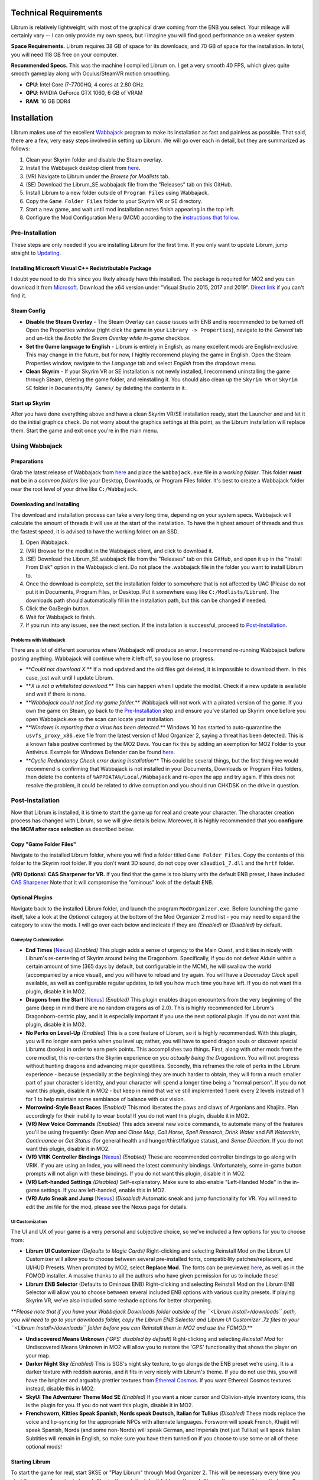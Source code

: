 Technical Requirements
----------------------

Librum is relatively lightweight, with most of the graphical draw coming from the ENB you select. Your mileage will certainly vary -- I can only provide my own specs, but I imagine you will find good performance on a weaker system.

**Space Requirements.** Librum requires 38 GB of space for its downloads, and 70 GB of space for the installation. In total, you will need 118 GB free on your computer.

**Recommended Specs.** This was the machine I compiled Librum on. I get a very smooth 40 FPS, which gives quite smooth gameplay along with Oculus/SteamVR motion smoothing.


* **CPU**\ : Intel Core i7-7700HQ, 4 cores at 2.80 GHz.
* **GPU**\ : NVIDIA GeForce GTX 1060, 6 GB of VRAM
* **RAM**\ : 16 GB DDR4

Installation
------------

Librum makes use of the excellent `Wabbajack <https://www.wabbajack.org/#/>`_ program to make its installation as fast and painless as possible. That said, there are a few, very easy steps involved in setting up Librum. We will go over each in detail, but they are summarized as follows:


#. Clean your Skyrim folder and disable the Steam overlay.
#. Install the Wabbajack desktop client from `here <https://github.com/wabbajack-tools/wabbajack/releases>`_.
#. (VR) Navigate to Librum under the *Browse for Modlists* tab.
#. (SE) Download the Librum_SE.wabbajack file from the "Releases" tab on this GitHub.
#. Install Librum to a new folder outside of ``Program Files`` using Wabbajack.
#. Copy the ``Game Folder Files`` folder to your Skyrim VR or SE directory.
#. Start a new game, and wait until mod installation notes finish appearing in the top left.
#. Configure the Mod Configuration Menu (MCM) according to the `instructions that follow <#mcm>`_.

Pre-Installation
^^^^^^^^^^^^^^^^

These steps are only needed if you are installing Librum for the first time. If you only want to update Librum, jump straight to `Updating <#updating>`_.

Installing Microsoft Visual C++ Redistributable Package
~~~~~~~~~~~~~~~~~~~~~~~~~~~~~~~~~~~~~~~~~~~~~~~~~~~~~~~

I doubt you need to do this since you likely already have this installed. The package is required for MO2 and you can download it from `Microsoft <https://support.microsoft.com/en-us/help/2977003/the-latest-supported-visual-c-downloads>`_. Download the x64 version under "Visual Studio 2015, 2017 and 2019". `Direct link <https://aka.ms/vs/16/release/vc_redist.x64.exe>`_ if you can't find it.

Steam Config
~~~~~~~~~~~~


* 
  **Disable the Steam Overlay** - The Steam Overlay can cause issues with ENB and is recommended to be turned off. Open the Properties window (right click the game in your ``Library -> Properties``\ ), navigate to the *General* tab and un-tick the *Enable the Steam Overlay while in-game* checkbox.

* 
  **Set the Game language to English** - Librum is entirely in English, as many excellent mods are English-exclusive. This may change in the future, but for now, I highly recommend playing the game in English. Open the Steam Properties window, navigate to the *Language* tab and select *English* from the dropdown menu.

* 
  **Clean Skyrim** - If your Skyrim VR or SE installation is not newly installed, I recommend uninstalling the game through Steam, deleting the game folder, and reinstalling it. You should also clean up the ``Skyrim VR`` or ``Skyrim SE`` folder in ``Documents/My Games/`` by deleting the contents in it. 

Start up Skyrim
~~~~~~~~~~~~~~~

After you have done everything above and have a clean Skyrim VR/SE installation ready, start the Launcher and and let it do the initial graphics check. Do not worry about the graphics settings at this point, as the Librum installation will replace them. 
Start the game and exit once you're in the main menu.

Using Wabbajack
^^^^^^^^^^^^^^^

Preparations
~~~~~~~~~~~~

Grab the latest release of Wabbajack from `here <https://github.com/wabbajack-tools/wabbajack/releases>`_ and place the ``Wabbajack.exe`` file in a *working folder*. This folder **must not** be in a *common folders* like your Desktop, Downloads, or Program Files folder. It's best to create a Wabbajack folder near the root level of your drive like ``C:/Wabbajack``.

Downloading and Installing
~~~~~~~~~~~~~~~~~~~~~~~~~~

The download and installation process can take a very long time, depending on your system specs. Wabbajack will calculate the amount of threads it will use at the start of the installation. To have the highest amount of threads and thus the fastest speed, it is advised to have the working folder on an SSD.


#. Open Wabbajack.
#. (VR) Browse for the modlist in the Wabbajack client, and click to download it.
#. (SE) Download the Librum_SE.wabbajack file from the "Releases" tab on this GitHub, and open it up in the "Install From Disk" option in the Wabbajack client. Do not place the .wabbajack file in the folder you want to install Librum to.
#. Once the download is complete, set the installation folder to somewhere that is not affected by UAC (Please do not put it in Documents, Program Files, or Desktop. Put it somewhere easy like ``C:/Modlists/Librum``\ ). The downloads path should automatically fill in the installation path, but this can be changed if needed. 
#. Click the Go/Begin button.
#. Wait for Wabbajack to finish.
#. If you run into any issues, see the next section. If the installation is successful, proceed to `Post-Installation <#post-installation>`_.

Problems with Wabbajack
"""""""""""""""""""""""

There are a lot of different scenarios where Wabbajack will produce an error. I recommend re-running Wabbajack before posting anything. Wabbajack will continue where it left off, so you lose no progress.


* 
  **\ *Could not download X.*\ ** If a mod updated and the old files got deleted, it is impossible to download them. In this case, just wait until I update Librum.

* 
  **\ *X is not a whitelisted download.*\ ** This can happen when I update the modlist. Check if a new update is available and wait if there is none.

* 
  **\ *Wabbajack could not find my game folder.*\ ** Wabbajack will not work with a pirated version of the game. If you own the game on Steam, go back to the `Pre-Installation <#pre-installation>`_ step and ensure you've started up Skyrim once before you open Wabbajack.exe so the scan can locate your installation.

* 
  **\ *Windows is reporting that a virus has been detected.*\ ** Windows 10 has started to auto-quarantine the ``usvfs_proxy_x86.exe`` file from the latest version of Mod Organizer 2, saying a threat has been detected. This is a known false postive confirmed by the MO2 Devs. You can fix this by adding an exemption for MO2 Folder to your Antivirus. Example for Windows Defender can be found `here <https://www.thewindowsclub.com/exclude-a-folder-from-windows-security-scan>`_.

* 
  **\ *Cyclic Redundancy Check error during installation*\ ** This could be several things, but the first thing we would recommend is confirming that Wabbajack is not installed in your Documents, Downloads or Program Files folders, then delete the contents of ``%APPDATA%/Local/Wabbajack`` and re-open the app and try again. If this does not resolve the problem, it could be related to drive corruption and you should run CHKDSK on the drive in question.

Post-Installation
^^^^^^^^^^^^^^^^^

Now that Librum is installed, it is time to start the game up for real and create your character. The character creation process has changed with Librum, so we will give details below. Moreover, it is highly recommended that you **configure the MCM after race selection** as described below.

Copy "Game Folder Files"
~~~~~~~~~~~~~~~~~~~~~~~~

Navigate to the installed Librum folder, where you will find a folder titled ``Game Folder Files``. Copy the contents of this folder to the Skyrim root folder.
If you don't want 3D sound, do not copy over ``x3audio1_7.dll`` and the ``hrtf`` folder.

**(VR) Optional: CAS Sharpener for VR.** If you find that the game is too blurry with the default ENB preset, I have included `CAS Sharpener <https://www.nexusmods.com/skyrimspecialedition/mods/38219>`_ Note that it will compromise the "ominous" look of the default ENB.

Optional Plugins
~~~~~~~~~~~~~~~~

Navigate back to the installed Librum folder, and launch the program ``ModOrganizer.exe``. Before launching the game itself, take a look at the *Optional* category at the bottom of the Mod Organizer 2 mod list - you may need to expand the category to view the mods. I will go over each below and indicate if they are *(Enabled)* or *(Disabled)* by default.

Gameplay Customization
""""""""""""""""""""""


* 
  **End Times** [\ `Nexus <https://www.nexusmods.com/skyrimspecialedition/mods/39201>`_\ ] *(Enabled)* This plugin adds a sense of urgency to the Main Quest, and it ties in nicely with Librum's re-centering of Skyrim around being the Dragonborn. Specifically, if you do not defeat Alduin within a certain amount of time (365 days by default, but configurable in the MCM), he will swallow the world (accompanied by a nice visual), and you will have to reload and try again. You will have a *Doomsday Clock* spell available, as well as configurable regular updates, to tell you how much time you have left. If you do not want this plugin, disable it in MO2.

* 
  **Dragons from the Start** [\ `Nexus <https://www.nexusmods.com/skyrimspecialedition/mods/41453>`_\ ] *(Enabled)* This plugin enables dragon encounters from the very beginning of the game (keep in mind there are no random dragons as of 2.0). This is highly recommended for Librum's Dragonborn-centric play, and it is especially important if you use the next optional plugin. If you do not want this plugin, disable it in MO2.

* 
  **No Perks on Level-Up** *(Enabled)* This is a core feature of Librum, so it is highly recommended. With this plugin, you will no longer earn perks when you level up; rather, you will have to spend dragon souls or discover special Librums (books) in order to earn perk points. This accomplishes two things. First, along with other mods from the core modlist, this re-centers the Skyrim experience on you *actually being the Dragonborn*. You will not progress without hunting dragons and advancing major questlines. Secondly, this reframes the role of perks in the Librum experience - because (especially at the beginning) they are much harder to obtain, they will form a much smaller part of your character's identity, and your character will spend a longer time being a "normal person". If you do not want this plugin, disable it in MO2 - but keep in mind that we've still implemented 1 perk every 2 levels instead of 1 for 1 to help maintain some semblance of balance with our vision.

* 
  **Morrowind-Style Beast Races** *(Enabled)* This mod liberates the paws and claws of Argonians and Khajiits. Plan accordingly for their inability to wear boots! If you do not want this plugin, disable it in MO2.

* 
  **(VR) New Voice Commands** *(Enabled)* This adds several new voice commands, to automate many of the features you'll be using frequently: *Open Map* and *Close Map*\ , *Call Horse*\ , *Spell Research*\ , *Drink Water* and *Fill Waterskin*\ , *Continuance* or *Get Status* (for general health and hunger/thirst/fatigue status), and *Sense Direction*. If you do not want this plugin, disable it in MO2.

* 
  **(VR) VRIK Controller Bindings** [\ `Nexus <https://www.nexusmods.com/skyrimspecialedition/mods/23416>`_\ ] *(Enabled)* These are recommended controller bindings to go along with VRIK. If you are using an Index, you will need the latest community bindings. Unfortunately, some in-game button prompts will not align with these bindings. If you do not want this plugin, disable it in MO2.

* 
  **(VR) Left-handed Settings** *(Disabled)* Self-explanatory. Make sure to also enable "Left-Handed Mode" in the in-game settings. If you are left-handed, enable this in MO2.

* 
  **(VR) Auto Sneak and Jump** [\ `Nexus <https://www.nexusmods.com/skyrimspecialedition/mods/23649>`_\ ] *(Disabled)* Automatic sneak and jump functionality for VR. You will need to edit the .ini file for the mod, please see the Nexus page for details.

UI Customization
""""""""""""""""

The UI and UX of your game is a very personal and subjective choice, so we've included a few options for you to choose from:


* 
  **Librum UI Customizer** *(Defaults to Magic Cards)* Right-clicking and selecting Reinstall Mod on the Librum UI Customizer will allow you to choose between several pre-installed fonts, compatibility patches/replacers, and UI/HUD Presets. When prompted by MO2, select **Replace Mod**. The fonts can be previewed `here <https://i.imgur.com/a/QhGuCU9>`_\ , as well as in the FOMOD installer. A massive thanks to all the authors who have given permission for us to include these!

* 
  **Librum ENB Selector** (Defaults to Ominous ENB) Right-clicking and selecting Reinstall Mod on the Librum ENB Selector will allow you to choose between several included ENB options with various quality presets. If playing Skyrim VR, we’ve also included some reshade options for better sharpening.

**\ *Please note that if you have your Wabbajack Downloads folder outside of the ``<Librum Install>/downloads`` path, you will need to go to your downloads folder, copy the Librum ENB Selector and Librum UI Customizer .7z files to your ``<Librum Install>/downloads`` folder before you can Reinstall them in MO2 and use the FOMOD.*\ **


* 
  **Undiscovered Means Unknown** *('GPS' disabled by default)* Right-clicking and selecting *Reinstall Mod* for Undiscovered Means Unknown in MO2 will allow you to restore the 'GPS' functionality that shows the player on your map. 

* 
  **Darker Night Sky** *(Enabled)* This is SGS's night sky texture, to go alongside the ENB preset we're using. It is a darker texture with reddish auroras, and it fits in very nicely with Librum's theme. If you do not use this, you will have the brighter and arguably prettier textures from `Ethereal Cosmos <https://www.nexusmods.com/skyrimspecialedition/mods/5728>`_. If you want Ethereal Cosmos textures instead, disable this in MO2.

* 
  **SkyUI The Adventurer Theme Mod SE** *(Enabled)* If you want a nicer cursor and Oblivion-style inventory icons, this is the plugin for you. If you do not want this plugin, disable it in MO2.

* 
  **Frenchsworn, Kitties Speak Spanish, Nords speak Deutsch, Italian for Tullius** *(Disabled)* These mods replace the voice and lip-syncing for the appropriate NPCs with alternate languages. Forsworn will speak French, Khajiit will speak Spanish, Nords (and some non-Nords) will speak German, and Imperials (not just Tullius) will speak Italian. Subtitles will remain in English, so make sure you have them turned on if you choose to use some or all of these optional mods!

Starting Librum
~~~~~~~~~~~~~~~

To start the game for real, start SKSE or "Play Librum" through Mod Organizer 2. This will be necessary every time you start the game; if you try to launch Skyrim through its default folder or through Steam, the game will be entirely vanilla.

Start a new game once you get to the main menu. You will start in the character creation area from `Nightmare of Lorkhan <https://www.nexusmods.com/skyrimspecialedition/mods/46649>`_. For more information on character creation, please read the `Strategy Guide <Strategy_Guide.md>`_ (but come back here after!).

If you want to read up on your character creation options, please see the `Character Creation <https://librum-modpack.com/?page_id=296>`_ page.

Configure the MCM
~~~~~~~~~~~~~~~~~

Once you have created your character, wait until all the messages in the top left of the screen stop appearing and click Yes/OK to all message pop-ups that appear, and then open up the in-game settings and navigate to the *Mod Configuration Menu* (MCM). You will need to make several changes here to adhere to the suggested Librum setup. Unfortunately, very few of the mods used in Librum support FISS, so you will need to do this each time you create a new character. 

**\ *If you are playing Librum with Skyrim VR, don't forget to follow the `VR Configuration <#VR-configuration>`_ section!*\ **

**f you don't want Survival Features:** 
You still need to active **Frostfall** and **SunHelm**\ , just deactivate them again after they've finished starting up. This is to avoid script bloat and is very important.

**If you are updating from Librum 2.0:** 
And wish to use the same save, we recommend that you open the **Traits for Skyrim** MCM, click **Uninstall**\ , and then re-select your traits with the new balanced costs and abilities by using the Medical History again.

**Base MCM Configuration for SE & VR**


#. **AGO** Disable "Arrow Wounds (Player)", "Arrow Wounds (NPC)", "Persistent Arrows" and *Optionally* "Arm Fatigue".
#. **Cobb Encumbrance.** In the *Presets* tab, apply the preset "Classic (SEM)".
#. **Follower Framework.** Under *System*\ , hit "Load from File". *Note:* Capslock is set to "Followers Attack" and Y is set to "Command Followers".
#. **Frostfall.** Enable it. Close the entire System Menu and wait for it to activate fully before moving on. Once it gives you the "fully loaded" message, re-open the MCM and ensure that it's set to "On Exposure: Death"
#. **Hunterborn**. Start the mod, close the MCM and once it has finished starting up reopen it head to *Profile* and select "Load Profile", and also disable the Hunterborn config power in the *Enable* tab.
#. **Lock Overhaul.** Activate the mod.
#. **PSDI Menu.** Confirm the mod is Activated. *Optional:* Set up a Hotkey to easily activate and deactivate the mod.
#. **SoT Sleeping Encounters.** Uncheck "Allow Drowsy Effect".
#. **Spell Research.** Import spells. It takes a bit to import everything, several pop ups will appear, hit Yes for all.
#. **SunHelm.** Activate the mod. Close the entire System Menu and wait for it to activate fully before moving on. *Note:* Cannibalism is enabled by default.
#. **Tentapalooza.** Change all settings to "Rain and Snow".
#. **Trade & Barter.** Under *Barter Rates*\ , set "Barter Presets" -> "Hardcore".
#. **True Armor.** Scroll all the way down to *Save & Load* and select Load Balanced Settings (it's on the right side).
#. **Vigor.** Start the mod.

**Special Edition MCMs**


#. **A Matter of Time** Head to *Presets*\ , and under *User Settings*\ , hit GO on Load user settings. *Note:* Not every UI option in the *Librum UI Customizer* has an AMOT preset. You'll have to customize the mod yourself for the ones that don't.

VR Configuration
----------------

If you're playing the VR edition of Librum, this section covers some important additional configuration, as well as suggesting some tweaks you will likely want to make to settings and for 3rd party tools.

(VR) MCMs
^^^^^^^^^


#. **Nemesis PCEA.** Activate both options.

**\ *Mod Configuration Spells*\ **


#. **VRIK.** This configuration spell is available in the *Powers* tab. Calibrate to headset height, and then to VR scale.

**\ *Optional Voice Command MCMs*\ **


#. **Hunterborn.** Set the "Sense Direction" hotkey to "x".
#. **Spell Research.** Set the "Spell Research" hotkey to "alt".
#. **SunHelm.** Set the "Continuance" hotkey to "y", and the "Drink Water/Fill Waterskin" hotkey to "l".

(VR) In-Game Settings
^^^^^^^^^^^^^^^^^^^^^

Note that Wabbajack will reset some of the in-game Skyrim VR settings, which you will want to fix before continuing.
Open the ``Main Menu -> Settings -> VR Performance``\ , and apply the following settings:


* Untick Dynamic Resolution
* Untick the two "Disable LOD" options
* Other options can be configured according to your hardware. In particular, note the "Actor Distance" slider -- keep this low or you will lag in towns and cities, even with the best CPU.

(VR) Natural Locomotion
^^^^^^^^^^^^^^^^^^^^^^^

If you don't plan on using Natural Locomotion, turn off "physical sneak".

This step is **\ *not mandatory*\ **\ , but it will significantly improve your VR experience. Download `Natural Locomotion <https://store.steampowered.com/app/798810/Natural_Locomotion/>`_ through Steam. It is an independent app, which allows you to walk around in VR games by swinging your arms (and possibly holding a hotkey). Although this sounds intrusive and unnatural, it quickly becomes a *very* natural way to move around Skyrim. As a bonus, it works for everything from Skyrim and Fallout 4 VR to *No Man's Sky*.

In terms of configuring NaLo, I recommend the following settings (although it is up to taste):

**\ *Common Settings:*\ **


* *Allow jumping while crouched* - off.
* *Enable strafing by tilting head* - on.
* *Sticky buttons* - off.

**\ *Edit Profile/Configure Buttons:*\ **


* Enable walking with one of the following two options:

  * *Hands down the hip (buttonless)*. This is newer, and may interrupt other actions, but feels more natural.
  * *Joystick touch* on right or left hand only, and *enable both hands with this button*. You will only move around when your thumb is on the joystick, but you do not need to hold any buttons down.

* *Enable jumping in place* - on, with button set to *right joystick up*. The "natural jumping" doesn't always trigger when you want it to.

**\ *Edit Profile/Configure Speed and Trackpad Emulation:*\ **


* *Original trackpad/joystick* - set to *combine with movement*.
* *Desired trackpad/joystick orientation* - set to *head relative*.

When you want to play, first load up NaLo and click "Start selected profile" on Skyrim VR, and then launch Skyrim normally (SKSE through MO2).

Congratulations! You've completed the Librum setup, and you are ready to play. The next several sections will explain what Librum is and does, as well as provide support.

Updating
--------

If Librum receives an update, please check the Changelog before doing anything. Always back up your saves or start a new game after updating.

**Wabbajack will delete all files that are not part of the updated modlist when updating!**

This means that any additional mods you have installed on top of Librum will be deleted. However, your downloads folder will not be touched!

Updating is like installing. You only have to make sure that you select the same path and tick the *Overwrite existing modlist* button.
Note that some in-game settings will get reset when updating. Check them all again! Particularly, "dynamic resolution" and "disable lod" in the "VR Performance" settings menu. 

Strategy Guide
--------------

Although Librum gameplay is largely detailed below, I have included somewhat more detail in the (currently WIP) `Strategy Guide <Strategy_Guide.md>`_.

Features of Librum
------------------

Librum significantly affects nearly every aspect of gameplay; in this section, I explain all of the significant changes that have been made, and how they change the Skyrim experience. I will separate it here into various "modules" for ease of explanation -- however, this does not reflect any clean-cut separations of Librum mechanics. Changes from the various modules overlap, affect one another, and work together to create a consistent Librum experience. For instance, *Spell Research* forces mages to interact with the survival elements of Librum, and these survival elements turn a quest like *Clockwork* into a precarious and time-sensitive escape mission.

With this in mind, here is a rough breakdown of what Librum accomplishes.

General Philosophy
^^^^^^^^^^^^^^^^^^

With every change, Librum attempts to adhere to the points of its *core philosophy*\ :


#. Librum is a game about *being Dragonborn*. Your dragon soul is a fundamental part of your character's development, and there is no way to indefinitely avoid this destiny.
#. The world is static in ways that make sense, but dynamic in all others. The world is not centered around you, but it reacts realistically to the actions you take and the choices you make. In particular, the ways in which you interact with the world change as you become more powerful.
#. Magic in all forms is a dangerous, arcane, and powerful force. Magic can solve most any problem you have, but -- as an example -- acquiring a single Master-level spell might take a whole playthrough.

Character Creation
^^^^^^^^^^^^^^^^^^

Though they are expanded upon in more detail below, the following changes and mods are core to your character creation and are included here for ease of reference:


* **Races** - `Legacy <https://www.nexusmods.com/skyrimspecialedition/mods/36415>`_ not only significantly changes your race's abilities, but it also affects NPCs in the world. The race of a bandit you're fighting is no longer just a cosmetic distinction, but will significantly impact how you approach the fight. 
* **Standing Stones** - `Curse of the Firmament <https://www.nexusmods.com/skyrimspecialedition/mods/28419>`_ overhauls the familiar vanilla standing stone buffs into more interesting trade-offs and decisions. You cannot interact with Standing Stones out in the world anymore, so if you want to change your stone once you leave Nightmare of Lorkhan you must head to the Curse of the Firmament MCM page and change your Stone there. Standing Stone abilities have also been distributed to NPCs in the world, so much as with Legacy it's worth becoming familiar with these and considering how they will affect the way you fight.
* **Magicka** - Starts at 10. In the low magic setting of Librum, nobody is a mage at level 1 -- however, those who are prepared to invest the time and effort into their magical studies will be greatly rewarded. See the `Magic <#magic>`_ section for (much) more detail.  

Leveling and Skills
^^^^^^^^^^^^^^^^^^^

Librum makes several major changes to character progression, described by the following comparison table:

.. list-table::
   :header-rows: 1

   * - Vanilla Skyrim
     - Librum
   * - Character progression happens primarily as you level, and primarily through the allocation of perk points.
     - Character progression occurs through four unrelated aspects of your character: spell/equipment progression, character level, collected dragon souls, and the discovery of *Librum Antiquums* in various places around the world.
   * - Available equipment and enemies depend exclusively on your level.
     - Librum's loot distribution is based on `Morrowloot Ultimate <https://www.nexusmods.com/skyrimspecialedition/mods/3058>`_\ , so equipment and enemies (with the exception of dragons) are entirely unleveled.
   * - Higher level equipment can be made and improved at any time, mitigating any effect of leveled weapons and armor
     - Smithing now requires more knowledge than just a perk point; for instance, you need to acquire the _\ `Ancient Knowledge <http://en.uesp.net/wiki/Skyrim:Powers#Ancient_Knowledge>`_\ _ effect to make any Dwarven equipment, and Daedric smithing requires uncovering the secret of its construction. Improving equipment is no longer as effective.
   * - Available spell tomes depend exclusively on your skill level, but are readily available at spell merchants.
     - Spell tomes do not exist, by and large, with the exception of select hand-placed tomes. Rather, all spell progression is done through `Spell Research <https://www.nexusmods.com/skyrimspecialedition/mods/20983>`_.
   * - Perk points are gained when you level up.
     - You do not gain perk points through leveling. Using `Souls Do Things 2 <https://www.nexusmods.com/skyrimspecialedition/mods/33518>`_\ , you will have a power to convert one dragon soul to one perk point. Leveling will continue to grant you 10 Health, Magicka, or Stamina.
   * - Dragon souls are exclusively used to unlock dragon shouts.
     - Dragon souls have three purposes. They can be used to unlock shouts, they can be used to unlock perk points (as mentioned above), and finally, you will have passive buffs applied depending on the number of unspent souls in your collection.
   * - You can level up at any time by opening the Skills menu.
     - You must sleep for 8 hours in order to level up, in order to prevent level-ups in dangerous locations.
   * - Perks are typically straight buffs to your existing skills, and form the core part of your character's identity.
     - Librum uses `Vokrii <https://www.nexusmods.com/skyrimspecialedition/mods/26176>`_ to mix up perk benefits and to help balance around having only a small handful of perks; a single perk investment in any tree replaces vanilla's "20/40/60/80/100%" improvement perks or "Novice/Apprentice/Adept/Expert/Master" perks.
   * - Standing Stones provide moderate benefits to an existing character build, and can be changed at any time.
     - Standing Stones entirely change your character's make-up, thanks to `Curse of the Firmament <https://www.nexusmods.com/skyrimspecialedition/mods/28419>`_\ , but they can only be chosen during character creation.
   * - Your race typically gives you a once-a-day power, as well as some moderate resistances.
     - Through `Legacy <https://www.nexusmods.com/skyrimspecialedition/mods/36415>`_\ , your race confers significant passive abilities. These typically change gameplay drastically.
   * - You can open your map whenever you want.
     - Thanks to `Helps To Have A Map <https://www.nexusmods.com/skyrimspecialedition/mods/37238>`_ you must have a Map of [Location] equipped in your shield hand to open the map menu. Maps eventually break the more you use them, and if you take damage with your map equipped.


User Interface
^^^^^^^^^^^^^^

Librum makes a few changes to the default user interface, to (a) create a unique visual experience and (b) to improve the VR experience. For the first point, Librum uses `SkyUI <https://www.nexusmods.com/skyrimspecialedition/mods/12604>`_ along with the excellent `Dear Diary UI <https://www.nexusmods.com/skyrimspecialedition/mods/23010>`_ and pieces of the `Adventurer Theme Mod <https://www.nexusmods.com/skyrimspecialedition/mods/35568>`_ in order to blend a Skyrim-style modern UI with touches of a more Oblivion-style classic visual theme:


.. image:: Resources/UI.jpeg?raw=true
   :target: Resources/UI.jpeg?raw=true
   :alt: Alt text


We recognize that UIs, HUDs, Fonts and ENBs are all very personal and subjective choices, so as of 2.0 we've begun to look deeper at providing bundled options so you don't need to go rogue just to make things look the way you like! To start, we've provided a Font Selector to switch between several different options along with two different HUD presets. We hope to provide many more options to come in future releases.

VR Experience
^^^^^^^^^^^^^

Librum makes larger changes in terms of controls. For one, it includes `Dual Wield Block VR <https://www.nexusmods.com/skyrimspecialedition/mods/28456>`_\ , `Weapon Throw VR <https://www.nexusmods.com/skyrimspecialedition/mods/31374>`_\ , `Sprint Jump VR <https://www.nexusmods.com/skyrimspecialedition/mods/28354>`_\ , `VR Power Attack Fix <https://www.nexusmods.com/skyrimspecialedition/mods/28004>`_\ , `Haptic Skyrim VR <https://www.nexusmods.com/skyrimspecialedition/mods/20364>`_\ , and `Realistic Mining VR <https://www.nexusmods.com/skyrimspecialedition/mods/16692>`_ in order to better match player motions to character actions. With this suite of mods, VR combat is a much more natural experience, and you have all the options -- such as blocking with an off-hand weapon or throwing your weapon -- that you would expect. In particular, as we will further discuss in the next section, you can swing your pickaxe at *any* in-game rock (including, but not limited to standard ore veins) and swing your woodcutter's axe at (most) any in-game tree or wooden object to get the resources you expect.

A big change in this direction is `HIGGS VR <https://www.nexusmods.com/skyrimspecialedition/mods/43930>`_\ , which allows you to use your hands to truly interact with the world. You can pick up items naturally and turn them in your hand, throw them at NPCs, or put them over your shoulder to put them in your inventory. You can drag bodies around (finally) to hide your crimes from the law, or grab armor pieces directly off of corpses without entering a menu. Finally, you have gravity-glove-like abilities, as in *Half-Life: Alyx*.


.. image:: Resources/hands.jpg?raw=true
   :target: Resources/hands.jpg?raw=true
   :alt: Alt Text
 

In a similar vein, Librum includes `Dragonborn Speaks Naturally <https://www.nexusmods.com/skyrimspecialedition/mods/16514>`_ and `SkyVoice <https://www.nexusmods.com/skyrimspecialedition/mods/17840>`_ to have the world respond naturally to your voice. Namely, when you begin reciting a dialogue option, the game will select it for you, and when you say the words of a learned dragon shout, you will use that shout in game. Not to worry, of course -- thanks to `Shout Pronunciations <https://www.nexusmods.com/skyrimspecialedition/mods/18572>`_\ , the dragon language words of each shout will be shown in your shout menu.

Librum also includes `MageVR <https://www.nexusmods.com/skyrimspecialedition/mods/21297>`_\ , which generally overhauls the way you interact with spells and equipment. I recommend thoroughly reading its mod page for more information, but in short, it adds the following features:


#. Spells can be slotted to drawn "glyphs". You can re-draw the glyph later to either equip or auto-cast the slotted spell, all without entering your menu.
#. Archery is realistic. You will need to manually retrieve an arrow from your quiver in order to fire another shot.
#. You can quickslot shouts and powers, usable through a gesture and hotkey press.
#. You are able to "immersively" loot a container, in which you manually drag loot from the container to your backpack.
#. You are able to "immersively" lockpick, in a way resembling the real procedure for a tumbler lock.

Last but not least, Librum includes the fan-favorite `VRIK Player Avatar <https://www.nexusmods.com/skyrimspecialedition/mods/23416>`_\ , which allows you to see your character in-game. Not only that, but VRIK provides several visible weapon holsters around your body -- your calves, thighs, hips, forearms, upper arms, chest, stomach, and shoulders. To use these, hold your weapon over the appropriate holster (you should feel a haptic signal) and press "grip". Hold "grip" and pull away to unsheathe. VRIK also allows you to go into "selfie mode", by lifting your right hand above your head and rotating; you can finally see your VR character in his/her full glory!


.. image:: Resources/hands.png?raw=true
   :target: Resources/hands.png?raw=true
   :alt: Alt Text


Dynamic World
^^^^^^^^^^^^^

Continuing on with the theme of the last section, Librum includes a suite of mods designed to make static objects react to your actions. Along with the mods mentioned before, the key players here are `Dynamic Things <https://www.nexusmods.com/skyrimspecialedition/mods/19520>`_\ , `Dynamic Things Enhanced <https://www.nexusmods.com/skyrimspecialedition/mods/19521?tab=posts>`_\ , `Incognito <https://www.nexusmods.com/skyrimspecialedition/mods/20929>`_ and `Sneak Tools <https://www.nexusmods.com/skyrimspecialedition/mods/1863>`_ (which will come up again later).

The combined effects of these mods are as follows:


#. Any haypile or stack of wood you find in the game can be looted, and will decrease in size as you loot them.
#. Almost all "static" containers in Skyrim -- crates, barrels, and others -- can now be looted. They can also be destroyed with a woodcutter's axe, which will drop all of their contents and firewood.
#. Most rocks can be mined with a pickaxe, giving you Hearthfire resources.
#. Most trees can be cut down with any axe, giving you firewood and other resources. *(VR Note) You may need to power attack (hold the trigger) and reach "into" the tree with your axe.*
#. You can drink or bottle liquids from mead barrels and similar containers.
#. Using your weapons or Destruction magic on training dummies and archery targets will yield experience.
#. You can harvest mammoth tusks from mammoth skulls you find.
#. Most "standard" objects, like barrels, urns, and small furniture, will be destroyed if you hit them.
#. Changing your face at The Face Sculptor in the Ragged Flagon will remove all crime and bounties from you. You can also hide your identity with hoods, face masks, or the Gray Cowl of Nocturnal.
#. Light sources around Skyrim can be ignited and put out, either by standard fire/frost effects or by the fire/water arrows included in Sneak Tools.

Survival and Realism
^^^^^^^^^^^^^^^^^^^^

On the flip side, *you* have to appropriately react to Skyrim's environment. The core of this, of course, is `Campfire <https://www.nexusmods.com/skyrimspecialedition/mods/667>`_ and `Frostfall <https://www.nexusmods.com/skyrimspecialedition/mods/671>`_. Along with some more resource-adding mods (notably, `Tentapalooza <https://www.nexusmods.com/skyrimspecialedition/mods/652>`_\ ), these mods add a complete cold-weather survival system to Skyrim. Your character will be subject to Skyrim's harsh climate, and you will need to bundle up, set up camp frequently, and avoid frigid water and inclement weather in order to survive. Mages will have various options to escape the cold (all compatible with Librum's `Spell Research <https://www.nexusmods.com/skyrimspecialedition/mods/20983>`_ mechanics!): summoning cloaks or various tents and shelters, transmuting or summoning materials, summoning a Fire Atronach for heat, or teleporting to safety, among others. Finally, your character's survival skills will improve over time, unlocking various survival-themed perks available at a campfire.


.. image:: Resources/Campfire.jpg?raw=true
   :target: Resources/Campfire.jpg?raw=true
   :alt: Alt text


You will also need to keep track of your hunger, thirst, and fatigue, thanks to `SunHelm Survival and needs <https://www.nexusmods.com/skyrimspecialedition/mods/39414>`_. You will need to maintain a supply of water (or alcohol!) and fresh or salted food in order to survive. Thankfully, these resources can be obtained from many sources. You can get water from snowbanks, wells, rivers, or the ocean -- although it may have to be boiled for hygiene's sake -- and many NPCs are happy to share or sell water, if you ask nicely. Innkeepers will sell you bottles of water in their normal merchant menu, and refill your empty bottles and waterskin for a price. You can also add a hotkey in SunHelm's MCM to drink and fill your empty bottles at water sources.

Getting food is a more involved process, thanks to `Hunterborn <https://www.nexusmods.com/skyrimspecialedition/mods/7900>`_. When you hunt an animal, you now need to properly dress and skin the carcass, using a hunting knife. On the other hand, you will have access to many more resources when you harvest from an animal carcass: more kinds of meats and animal products, pelts from each animal, and animal bones. Your hunting, foraging, bone-carving, and cooking skills will improve with each use, improving your harvests and giving access to new recipes over time.

*Sleep* is also more complicated than it may seem. Although it is necessary both for general survival and to `level up <https://www.nexusmods.com/skyrimspecialedition/mods/32357>`_\ , it is fairly dangerous to fall asleep in Skyrim's wilderness or in its dungeons. Thanks to `Sands of Time Sleeping Encounters <https://www.nexusmods.com/skyrimspecialedition/mods/8257>`_\ , any time you fall asleep, you will have a location-dependent chance of being attacked during the night. This is particularly true in dungeons, making it imperative to either (a) quickly get to safety or (b) bring along a follower or lay traps.
Finally, through *Sunhelm*\ , diseases have become much more dangerous. Instead of applying a minor debuff to your stats, each disease will now progress through various stages, with many becoming deadly if left untreated. To avoid this all-new danger, you will need to take care to apply *Resist Disease* effects, properly prepare your foods and water, and try not to get bitten or scratched in fights with wild animals. If you *do* contract a disease, and it doesn't go away on its own, you will have to rest up, find an alchemical cure (unique to each disease), or pay through the nose for a priest to dispel your illness.

Combat and Enemies
^^^^^^^^^^^^^^^^^^

Librum uses a slew of mods to improve the combat experience overall, with a strong focus on making each fight (within reason) a dangerous and harrowing experience.

For general combat, Librum combines its many `new VR options <#user-interface-and-controls>`_ with `Blade and Blunt <https://www.nexusmods.com/skyrimspecialedition/mods/34549>`_\ , `Vigor - Enhanced Combat <https://www.nexusmods.com/skyrimspecialedition/mods/38075>`_\ , `Mortal Enemies <https://www.nexusmods.com/skyrimspecialedition/mods/4881>`_\ , `Skyrim Revamped - Complete Enemy Overhaul <https://www.nexusmods.com/skyrimspecialedition/mods/14598>`_\ , `Know Your Enemy <https://www.nexusmods.com/skyrimspecialedition/mods/13807>`_\ , and `Morrowloot Ultimate <https://www.nexusmods.com/skyrimspecialedition/mods/3058>`_. The former two mods add an element of dynamism to combat -- instead of standing and swinging your Touch controllers wildly (or spamming the LMB), you will need to duck, weave, and carefully time both your attacks and your blocks. Knowing when to press your advantage and attack when an enemy is staggered or off-balance will grant significant damage bonuses -- but these bonuses also apply to your opponents, so make every attack count and don't leave yourself vulnerable!

Managing your Stamina (and therefore carry weight, thanks to Cobb Encumbrance) is more important than ever, and you will be rewarded for learning how each weapon handles in terms of speed and reach. Blocking will consume stamina first (before overflowing into health) and may not always be the best option compared to dodging and positioning. Vigor also introduces the concept of "Poise" which is a hidden stat that's based off of your armor weight and stamina total. As you lose health your poise will decrease, and when it reaches 0 you'll be staggered and your Stamina reduced based on how far past 0 poise was surpassed. 

Know Your Enemy and Morrowloot Ultimate step in before you've even started a fight, with the latter deleveling all enemies, so you'll have to make sure you're properly prepared to be wherever you're going. The former drastically changes enemies' resistances and weaknesses, forcing you to plan in advance before a difficult fight. It adds a variety of traits to armor and creatures to provide different resistance levels to various attack types -- for example, arrows will be able to pierce through most light armors, but will be significantly weaker against metal/heavy armors. These changes combined with AI tweaks and minor mods (like `Multiple Floors Sandboxing <https://www.nexusmods.com/skyrimspecialedition/mods/4524>`_\ ) will make any fight a life-or-death experience that rewards careful planning and intelligence. There are no one-size-fits-all solutions to combat.

Potions are no longer instantaneous and spammable, instead drawing their effects out over 10 seconds. No longer can you pause the game seconds before a power attack hits you and spring back to full health to survive the hit! Potions have also been distributed to most NPCs and they will use them intelligently to restore their health/magicka/stamina, boost resistances and utilize invisibility.

Pay close attention to the passive bonuses given through `Legacy <https://www.nexusmods.com/skyrimspecialedition/mods/36415>`_ and remember that they *now apply to NPCs as well as the player*. NPCs have also had Standing Stone passives distributed to them through `Curse of the Firmament <https://www.nexusmods.com/skyrimspecialedition/mods/28419>`_\ , potentially creating some tricky and unpredictable combinations to overcome. If you're fighting an Orc and they suddenly burst into 'flames' and dramatically increase in power, that's Legacy at work.


.. image:: Resources/Trident.png?raw=true
   :target: Resources/Trident.png?raw=true
   :alt: Alt Text


Combining nicely with these AI and combat tweaks, Librum adds several new classes of weapons through `Heavy Armory <https://www.nexusmods.com/skyrimspecialedition/mods/6308>`_ and other, smaller weapon mods. You can now wield anything from spears and tridents to staves and clubs, and all of the new weapons control smoothly under VR. In particular, a spear will "feel" like a spear, instead of the slightly-more-awkward-sword it was consigned to being in 2D Skyrim. You can also throw any of these weapons, allowing you to finally play the javelineer you've dreamed of.

Special attention has been given to wild animals, combining `SkyTEST - Realistic Animals and Predators <https://www.nexusmods.com/skyrimspecialedition/mods/1104>`_ with `Savage Skyrim <https://www.nexusmods.com/skyrimspecialedition/mods/37768>`_. Animals will go about normal animal behaviors: hunting prey, running from predators or competing with other predators, raising cubs, and finding mates. Bears will hibernate in the winter, animals will search for food and water, and, importantly, they will not report your crimes. There will also be significantly more variety in different animals, with many animals now sporting different colorations:


.. image:: Resources/Wolves.jpeg?raw=true
   :target: Resources/Wolves.jpeg?raw=true
   :alt: Alt Text


Savage Skyrim goes one step further, however, combining the several graphical mods from Rougeshot over the years. Many enemies now have more unique, more characteristic, and (often) more terrifying body structures. Dragons and vampire lords have gotten larger wings; Dwemer constructs, spriggans, and spiders have become more imposing; and *many* other animals and creatures have undergone similar changes.

Of course, dragon combat still forms the foundation of Librum, and dragons are not excluded from our tweaks here. Firstly, there is now a *much* wider variety of dragon types available, thanks to `Splendor <https://www.nexusmods.com/skyrimspecialedition/mods/9670>`_ and `Diverse Dragons Collection <https://www.nexusmods.com/skyrimspecialedition/mods/695>`_. They have all each been given unique names through `Zim's Dragon Improvements <https://www.nexusmods.com/skyrimspecialedition/mods/38693>`_\ , and they all `talk to you <https://www.nexusmods.com/skyrimspecialedition/mods/26955>`_ during your fights. Along with changes to make dragon combat more difficult and dynamic, this combination turns each dragon fight into a unique boss fight, rather than another generic Skyrim opponent.


.. image:: Resources/Dragon.jpeg?raw=true
   :target: Resources/Dragon.jpeg?raw=true
   :alt: Alt Text


Finally, Librum turns Skyrim's half-baked sneaking mechanic into a stealth experience worthy of the *Thief* franchise. With the many thoroughly researched changes from `Realistic AI Detection <https://www.nexusmods.com/skyrimspecialedition/mods/2345>`_\ , you will now need to use darkness and silence to your advantage. Many dungeons have undergone `significant lighting improvements <https://www.nexusmods.com/skyrimspecialedition/mods/8586>`_\ , which you need to make use of as you sneak around enemies' now-more-realistic detection skills. Speaking of the *Thief* franchise, Librum adds many new tools of the trade to aspiring rogues, courtesy of `Sneak Tools <https://www.nexusmods.com/skyrimspecialedition/mods/1863>`_. You can now knock unsuspecting opponents out with your bare hands or a blackjack, ignite and extinguish light sources with fire/frost magic or fire/water arrows, and better navigate your environment with rope arrows. You can also set things ablaze after hitting them with oil arrows, fool opponents with noisemaker arrows, and conceal your identity with various masks and hoods (a la Grey Cowl of Nocturnal). 

Magic
^^^^^

When you start Librum, you need to change your fundamental expectations of what being a mage looks like in Skyrim. Though the magic of Librum can be described as **\ *low magic*\ **\ , it is equally apt to call it **\ *deep magic*\ **. As you'll see below, the systems surrounding magic have been expanded upon greatly to introduce new schools and nuance to the casting of spells. Not only that, the process of *becoming* a mage isn't assumed to have happened sometime before level 1, but rather will be a core focus of your playthrough should you intend to take up the esoteric arts. No longer will you be shooting flames from your hands from the moment you step into the world, instead you'll be hitting the books (or paper rolls, in this case) to study magical artifacts and painstakingly research your spells. Did I mention you start with 10 Magicka? Better bring some bodyguards along!

The process for obtaining new spells adheres to the `Spell Research <https://www.nexusmods.com/skyrimspecialedition/mods/20983>`_ format. In short, **\ *spell tomes no longer exist*\ **\ , by and large, with the exception of certain hand-placed tomes. This means that you will need to *research* to discover each new spell, in one of three general fashions:


#. *Researching existing spells*. Using your research journal, you can spend time studying any spell already in your possession, in order to increase your knowledge of the spell's various archetypes. For instance, studying *Lesser Ward* would improve your knowledge of Restoration magic, of shielding spells, of "magical force" inducing spells, of self-targeting spells, and of concentration spells. This is slow, but a very straightforward method of progression for existing mages.
#. *Distilling and studying alchemical ingredients*. Using an alembic or a cauldron, you can distill alchemy ingredients into concentrated serums, which you can then (a) use for interesting crafting recipes or (b) study to improve your knowledge of their effects. This is relatively fast, but expensive and terribly confusing.
#. *Beating the shit out of valuable artifacts*. Along your adventures, you will come across all manner of new magical artifacts, ranging from the relatively commonplace enchanted weapon fragments to the dangerous and rare *Grimoires*. By studying magical items, translating old tomes, or destroying all of these artifacts, you can learn a huge amount about various spell archetypes, or even gain new spells automatically. However, these methods can be finnicky and dangerous, and they may harm you more than they help.

Once you've learned enough about the spell archetypes you're interested in, you can attempt to write "magical theses" and apply them towards gaining a new spell. If you are skillful, lucky, and not mentally drained, you may discover a new spell that fits the archetypes of the theses you wrote.

Now, there are several important gameplay consequences of this system. Existing mages will have an easier time learning new spells than new apprentices -- if you don't have any spells to start with (which may well be the case), you must study alchemical ingredients or artifacts in order to improve. Furthermore, as spell tomes are largely unavailable, you will have to make do with lower level magic than is otherwise the case; learning your first *Adept* or *Expert* spell, for instance, is a very difficult process.

On the other hand, Librum adds many new spells and classes of magic, organized loosely around the `Mysticism <https://www.nexusmods.com/skyrimspecialedition/mods/27839>`_ framework. Mysticism itself rebalances all of the vanilla spells, and it adds a wide swath of new spells corresponding to those of "legacy" Elder Scrolls games. The list below gives some examples, but is *noncomprehensive*\ :


* **\ *Open X Lock.*\ ** Instantly open any lock of the corresponding level.
* **\ *Mark and Recall.*\ ** Set a location with *Mark*\ , and instantly teleport there with *Recall*.
* **\ *Absorb Health.*\ ** Drain a target's health pool, and restore your own the same amount.
* **\ *Weakness to X.*\ ** Inflict a target with weakness to a given spell type.
* **\ *Reflect Damage.*\ ** For X seconds, a percentage of received melee damage is reflected back at your attacker.
* **\ *Command.*\ ** For X seconds, targets up to a given level are placed under your control.
* **\ *Slow Time.*\ ** For X seconds, the caster's perception of time is slowed by a given percentage.

Mysticism makes these effects -- and many more -- available in a number of different formats. This pairs particularly nicely with Spell Research, because each spell type is available in a variety of archetypes, and so the spells you discover are truly unique to your character. For instance, each elemental effect is now available in cloak, bolt, "stream", on-touch, wall, and rune formats, each at several different magic levels. This means that, where vanilla only had the novice "Flames" spell in the stream format, Mysticism gives the novice "Flames", the adept "Greater Flames", and the (very well-animated) master "Flames of Oblivion" spells.

In addition, unique spells from previous games make a comeback. These range from Destruction spells like "Finger of the Mountain" and the fan-favorite "Enemies Explode" to unique Conjuration spells, allowing you to summon any type of weapon as well as various types of Dremora, Skeletons, and other creatures. Notably, through `Magistrate Levitate <https://www.nexusmods.com/skyrimspecialedition/mods/24695>`_\ , Morrowind-style levitation has also been reintroduced to the game.


.. image:: Resources/Shield.jpeg?raw=true
   :target: Resources/Shield.jpeg?raw=true
   :alt: Alt Text


This is just the core of Librum's magic offerings, however. Through the addition of several curated spell packs, Librum opens up many more-specific branches of magic:


* **\ *Earth, Wind, and ~Fire~ Water Magic.*\ ** Cast the same Mysticism-style destruction spells for the elements of earth, wind, water, and poison, thanks to `Elemental Destruction Magic <https://www.nexusmods.com/skyrimspecialedition/mods/440>`_. Certain enemies will resist or be weak to these elements, and Vokrii perks have been changed to reflect these new additions. You can also summon earth, wind, and water atronachs, in the same style as the vanilla elements, and you can apply enchantments that make use of these new elements.
* **\ *Shadow Magic.*\ ** Teleport through shadows, cloak areas in darkness or reveal important items in existing darkness, and draw power from the shadows around you, with `Triumvirate's <https://www.nexusmods.com/skyrimspecialedition/mods/39170>`_ expansive Shadow magic options.
* **\ *Blood Magic.*\ ** Use your health in place of your Magicka to cast spells, with `Ace Blood Magic <https://www.nexusmods.com/skyrimspecialedition/mods/16995>`_. You can also manipulate blood in the environment, with bleeding effects, blood-mists that can infect opponents, and defensive orbs or pools of blood.
* **\ *Nature Magic.*\ ** Follow the path of the druid, using nature-themed spell schools from Triumvirate and `Forgotten Magic Redone <https://www.nexusmods.com/skyrimspecialedition/mods/12711>`_. Draw power or healing from the environment, infect your target with damaging spores or poisons, or grow various damaging brambles, vines, or mushrooms around your opponent. You can also call unique animals to aid you in combat, or take the form of these animals to gain unique abilities.
* **\ *Expanded Fire/Frost/Shock Magic.*\ ** Use Forgotten Magic Redone's heavily expanded elemental options to add new combat mechanics to your Destruction mage. Teleport around the battlefield through shock gates, surround yourself with a glacial fortress or freeze would-be attackers solid, or drop meteors on distant opponents. 
* **\ *Holy Magic.*\ ** Call upon the Divines to aid you in your quest, using spells from `Dawnguard Arsenal <https://www.nexusmods.com/skyrimspecialedition/mods/25094>`_ as well as Triumvirate and Forgotten Magic Redone. Sun spells have been expanded to match the other elements, but you can also bless your weapons in combat, protect and buff nearby allies, or summon divine weapons or guardians to fight on your behalf.
* **\ *Shaman Magic.*\ ** Triumvirate offers something for the follower of the ancient Nordic pantheon, as well. Summon Nordic totems to heal you or damage your opponents, consecrate your surroundings to gain an easily-accessible sanctuary, or look upon the land from the eye of a bird. 
* **\ *Celestial Magic.*\ ** Applying the two spell schools from *Cosmic Spells*\ , you can unlock the powers of the Magna-Ge. Teleport targets through wormholes or draw them with gravitational force toward a summoned body, place "Umbral Orbs" or "Luminous Crescents" around the battlefield to extend your cosmic powers, or deal *lunar* or *void* damage to your opponents. 
* **\ *Daedric Magic.*\ ** Through Triumvirate, Forgotten Magic Redone, and `Zim's Dremora Improvements <https://www.nexusmods.com/skyrimspecialedition/mods/12128>`_\ , unlock the magic of the Daedra. Cast the same (now heavily-expanded) fire-based protection and Destruction spells as Dremora, summon all manner of new Daedra, or banish targets to Oblivion. You can also apply a whole selection of new curses, or bind enemy spirits into your summons for stronger effects. 

In addition to the above list, Librum includes a ton of new "miscellaneous" spells -- for instance, from `Tentapalooza <https://www.nexusmods.com/skyrimspecialedition/mods/652>`_\ , `Caranthir Tower Reborn <https://www.nexusmods.com/skyrimspecialedition/mods/4269>`_ or `Immersive College of Winterhold <https://www.nexusmods.com/skyrimspecialedition/mods/17004>`_\ , or from any of Librum's many quest mods -- that do not fit neatly into these categories. It also includes mods like `Thunderchild <https://www.nexusmods.com/skyrimspecialedition/mods/1460>`_\ , `Summermyst <https://www.nexusmods.com/skyrimspecialedition/mods/6285>`_\ , and `Complete Alchemy and Crafting Overhaul <https://www.nexusmods.com/skyrimspecialedition/mods/19924>`_\ , which, along with some of the mods from Librum's other "modules", allow for mage-tangent playstyles utilizing enchantments, alchemy, or shouts primarily.

Note that almost all of the above spells must be discovered on your own, through Spell Research. Because of this, you will naturally tend toward a specific magical niche (which may not align at all with the spell "classes" listed above), dependent on your experience in the different magic archetypes. In this fashion, Librum turns Skyrim's vanilla "eat a book" magic system into a truly immersive research experience; you will be able to discover nearly any sort of magic you can imagine, but you need to dedicate yourself to studying the secrets of magic.

When it comes to actually *casting* spells, Librum also adds a new element of challenge in the form of `FIZZLE <https://www.nexusmods.com/skyrimspecialedition/mods/18180>`_. If your magic skill isn't high enough to comfortably cast a certain spell, there is a chance that it will fail on the spot (but still drain your Magicka!). This is affected by other environmental factors, forcing mages to adapt appropriately to Skyrim's harsh climate; for instance, if you are suffering from frostbite, your magic skills will be significantly reduced, and most of your spells will fail. 

Even after all this effort to acquire materials and research a spell, it will be very weak to begin -- as you cast them and begin to specialize in schools of magic, you will organically grow more powerful thanks to `Better Magic Progression <https://www.nexusmods.com/skyrimspecialedition/mods/16269>`_ allowing your abilities to develop through use. 

When it comes to Enchanting your own magical items of power, the list includes `Enchanting Awakened <https://www.nexusmods.com/skyrimspecialedition/mods/18558>`_ to further provide avenues of specialization and complexity to the experience. There are now three schools of Enchantment: **\ *Aether*\ **\ , **\ *Chaos*\ ** and **\ *Corpus*\ **\ , and a fledgling enchanter must choose which path they will go down carefully as they are mutually exclusive. Soul Trapping has become a more central focus to the life of an enchanter, with the vast majority of soul gems in the world now coming unfilled. Several additional tweaks have been made to enchantments themselves, and if you wish to produce powerful items you will need to invest valuable perks in your chosen specialization.

Leveling and Encounter Zones
^^^^^^^^^^^^^^^^^^^^^^^^^^^^

In regards to world-leveling mechanics, Librum primarily takes inspiration from D&D and similar tabletop games. The core point here is, the type of adventure you go on changes as you become more and more powerful -- while you may just be hunting wildlife at low levels, you progress to the point where you can go into certain dungeons and abandoned forts, and next to the point where you can handle more fantastical opponents: for instance, automata, undead, or otherworldly beings. After that point, the player starts doing really crazy stuff: going to planes of Oblivion, traveling outside of Skyrim, and truly saving the world. The world is largely *entirely unleveled*\ , so be prepared to run away a lot at the start of your journey!

The Dragonborn Story
^^^^^^^^^^^^^^^^^^^^

Librum is designed around your character being the legendary Dovahkiin. However, the vanilla experience didn't fit our vision for what it means to be Dragonborn, and what the The Dragonborn's story holds. To handle this, we have `Dragon souls are free <https://www.nexusmods.com/skyrimspecialedition/mods/46794/>`_ and `True Teacher Durnehviir <https://www.nexusmods.com/skyrimspecialedition/mods/44969>`_.

Quests and Adventures
^^^^^^^^^^^^^^^^^^^^^

For all its strengths, Skyrim never got the questing aspect quite right. The game's many questlines are fairly straightforward and predictable, and most of its dungeons are as well. Librum only touches the worst offenders among Skyrim's vanilla quests, but it adds a great deal of new content to experience. Putting together dozens of curated quest and adventure mods, Librum's new content totals to hundreds of new quests and new areas to explore, including more questlines than are in the vanilla game, and several extensive dungeon systems and expansive new lands. In compiling these mods, there were a few specific requirements I upheld (excluding many otherwise fantastic mods, unfortunately):


#. Every line of dialogue is voiced, and always of high quality.
#. Every addition is lore-friendly, at least within the limits of artistic license.
#. Every addition is balanced (within reason), interesting, and natural within the existing game world.


.. image:: Resources/molag.jpg?raw=true
   :target: Resources/molag.jpg?raw=true
   :alt: Alt Text


With that in mind, here are the major new quest mods included in Librum:


#. **\ *\ `Legacy of the Dragonborn <https://www.nexusmods.com/skyrimspecialedition/mods/11802>`_.*\ ** Legacy of the Dragonborn is, without a doubt, the largest museum curator simulator available for Skyrim.  Legacy adds a large museum -- the *Dragonborn Gallery* -- to Solitude, in which you can store and display nearly any artifact from your collection (including those from the following mods). Not only that, Legacy adds a ton of new artifacts hidden around Skyrim, and it comes complete with a new *archaeology guild* and an expansive questline. Though it is hard to explain here, Legacy typically becomes the center of any playthrough that involves it.
#. **\ *\ `Beyond Skyrim: Bruma <https://www.nexusmods.com/skyrimspecialedition/mods/10917>`_.*\ ** The first release of the ambitious and far-reaching *Beyond Skyrim* project, Bruma allows you to explore the titular region in the north of Cyrodiil, which you may remember from *The Elder Scrolls IV: Oblivion*. Bruma is feature-complete, with a collection of excellent quests, locations, and characters; top-notch voice-acting; and a level of polish matching Bethesda's own.
#. **\ *\ `Vigilant <https://www.nexusmods.com/skyrimspecialedition/mods/11849>`_.*\ ** Join forces with the Vigilant of Stendarr, to face a growing threat from the *Harvester of Souls* himself, Molag Bal. Vigilant features a huge, branching main quest, steeped in the darker sides of Elder Scrolls lore, with many secrets to uncover and difficult choices to make.
#. **\ *\ `Project AHO <https://www.nexusmods.com/skyrimspecialedition/mods/15996>`_.*\ ** Working with (or against!) the hidden Telvanni outpost of Sadrith Kegran, discover one of the best-kept secrets of Dwarven invention. Project AHO offers a beautifully-rendered DLC-sized area to explore, as well as a branching main quest and many Dwemeri secrets to unlock.
#. **\ *\ `Carved Brink <https://www.nexusmods.com/skyrimspecialedition/mods/24351>`_.*\ ** From the makers of Project AHO, Carved Brink offers a look at two new planes of Oblivion: Peryite's *Pits* and the all-new *Faceted Stones*. Explore the excellent world design of the *Haem Projects* team through two main questlines, using puzzle-solving and new forms of transportation to traverse these otherwise un-transversable alien landscapes.
#. **\ *\ `Clockwork <https://www.nexusmods.com/skyrimspecialedition/mods/4155>`_.*\ ** Clockwork offers a fully-featured player home -- the Chlodovech family's *Clockwork Castle*\ , high in the Velothi mountains. Though it has not been touched in two centuries, you may lay claim to it as soon as you arrive. However, once in, the castle's inhabitants may not let you leave. Uncover the secrets of the castle's founding, and of its mysterious inhabitants, through a fleshed-out and horror-themed questline.
#. **\ *\ `Moon and Star <https://www.nexusmods.com/skyrimspecialedition/mods/4301>`_.*\ ** Explore the quaint Dunmeri village of *Little Vivec*\ , floating in the center of Lake Ilinalta. Though charged with protecting Little Vivec from a dangerous criminal, you may find that Little Vivec and its inhabitants are hiding more than it seems.
#. **\ *\ `The Tools of Kagrenac <https://www.nexusmods.com/skyrimspecialedition/mods/14168>`_.*\ ** The Tools of Kagrenac completes the story of Arniel Gane and the legendary dagger Keening; what happened to weaken Keening so thoroughly, and where are the remaining tools of the Dwemer smith Kagrenac? Delve through sprawling new dungeons and face challenging new obstacles, in order to uncover these secrets and claim the most legendary Dwarven artifacts for yourself.
#. **\ *\ `The Forgotten City <https://www.nexusmods.com/skyrimspecialedition/mods/1179>`_.*\ ** The only mod so far to win a National Writers' Guild award, The Forgotten City offers a unique and enthralling mystery, set in its titular city in the far reaches of Skyrim. Investigate the inhabitants of the Forgotten City, solve intricate new puzzles, and travel through time to uncover a murder plot and escape back to the surface.
#. **\ *\ `Moonpath to Elsweyr <https://www.nexusmods.com/skyrimspecialedition/mods/4341>`_.*\ ** One of the great classics of Skyrim modding, but remastered for a modern experience, Moonpath to Elsweyr brings you south to the heart of the Khajiiti homeland in order to recover the legendary *Staff of Indarys*. Along the way, explore the alien jungles of Elsweyr, join forces with the Khajiiti rebellion, and gain access to the airship *Dev Aveza*.
#. **\ *\ `The Wheels of Lull <https://www.nexusmods.com/skyrimspecialedition/mods/748>`_.*\ ** Return to Sotha Sil's mysterious clockwork city, and take a trip through the stranger side of Elder Scrolls lore. Along the way, solve new puzzles and tread through Zelda-esque dungeons, unlock the fantastical weapons and equipment of Sotha Sil's Chronographers, and explore alien landscapes, all in the labyrinthian expanse of Sotha Sil.
#. **\ *\ `Teldryn Serious <https://www.nexusmods.com/skyrimspecialedition/mods/5541>`_.*\ ** Teldryn Serious heavily expands the backstory of the mercenary Teldryn Sero, taking you around Solstheim once more in order to uncover a dangerous plot and defend Raven Rock.
#. **\ *\ `Helgen Reborn <https://www.nexusmods.com/skyrimspecialedition/mods/5673>`_.*\ ** A classic among Skyrim mods, Helgen Reborn gives you an opportunity to rebuild and revive the town of Helgen. Uncover a Thalmor plot, recruit and train your town guard, and participate in a ~bewildering and not-very-apropos~ secret fighting ring to reclaim the town and its legacy.
#. **\ *\ `Wyrmstooth <https://www.nexusmods.com/skyrimspecialedition/mods/45565>`_.*\ ** Now that it's back and purged of bugs, Wyrmstooth allows you to travel to the island of *Wyrmstooth*\ , north of Solitude, to rid the island of its dragon menace.
#. **\ *\ `Midwood Isle <https://www.nexusmods.com/skyrimspecialedition/mods/28120>`_. New as of 2.0.*\ ** A large new land with plenty of exciting features to explore, including a player home, two new shouts and eight spells. 
#. **\ *\ `The Notice Board <https://www.nexusmods.com/skyrimspecialedition/mods/3218>`_.*\ ** The Notice Board overhauls radiant questing in Skyrim. In short, it adds two notice boards outside each major inn in Skyrim, which detail (a) miscellaneous quests you can undergo and (b) goings-on in the area.


.. image:: Resources/sotha.jpg?raw=true
   :target: Resources/sotha.jpg?raw=true
   :alt: Alt Text


On top of these new quests and dungeons, Librum makes *tons* of improvements to vanilla quests and questlines:


#. **\ *\ `Civil War Overhaul <https://www.nexusmods.com/skyrimspecialedition/mods/37906>`_.*\ ** Finally, the civil war is hard to ignore. CWO restores all of the cut civil war battles Bethesda had planned, as well as improving the scope and AI of these battles, adding random sieges, and generally totally rewriting the civil war. Importantly, joining one side will cause the hold guards of the other to be hostile towards you.
#. **\ *\ `Cutting Room Floor <https://www.nexusmods.com/skyrimspecialedition/mods/276>`_.*\ ** Less a quest mod than an overall content-restoration project, CRF reintroduces several cut locations and towns, small or miscellaneous quests, and general improvements to vanilla quests.
#. **\ *\ `The Choice Is Yours <https://www.nexusmods.com/skyrimspecialedition/mods/3850>`_.*\ ** Most quests now have an opt-out option, in case you *don't* actually want to go beat a priest to death three times in an obviously-haunted house.
#. **\ *\ `Even Better Quest Objectives <https://www.nexusmods.com/skyrimspecialedition/mods/159>`_.*\ ** Vanilla Skyrim relies entirely on its map markers to get you places. In fact, they go so far as to *not provide enough information* to do any quests without blindly following the map markers. EBQO fixes this, by providing Morrowind-level (except actually correct) descriptions of your quest objectives.
#. **\ *\ `Finding Derkeethus <https://www.nexusmods.com/skyrimspecialedition/mods/19550>`_.*\ ** Loosely an addon to EBQO, *Finding Derkeethus* fixes several conceptual problems with the quest to rescue Derkeethus from Darkwater Pass. Now the quest is completable without using the UESP.
#. **\ *\ `Somebody Else's Problem <https://www.nexusmods.com/skyrimspecialedition/mods/43850>`_.*\ ** When Eltrys tells you to meet him to discuss the Forsworn Conspiracy, you can now tell him where to shove it.
#. **\ *\ `Finding Helgi and Laelette <https://www.nexusmods.com/skyrimspecialedition/mods/28973>`_.*\ ** This mod fixes what would havebeen an interesting investigative mission. You can now truly investigate the burnt house, for instance, and the quest involves more questioning and dialogue with NPCs.
#. **\ *\ `Better College Application <https://www.nexusmods.com/skyrimspecialedition/mods/5272>`_.*\ ** When Faralda asks you why you want to enter the college, your response now actually determines the spell you're tested on. This is critical for Librum's spell system, because it gives you a headstart in whatever school you want to focus on.
#. **\ *\ `Save the Icerunner <https://www.nexusmods.com/skyrimspecialedition/mods/34681>`_.*\ ** This fits into the general TCIY framework -- if you don't want to brutally murder a ship full of people, now you don't have to.
#. **\ *\ `Chill Out Aela <https://www.nexusmods.com/skyrimspecialedition/mods/31949>`_.*\ ** When Aela asks you why you didn't help fight the giant, you now have a third option to choose from (instead of just "Screw you!" and "I'm just a wimp!").
#. **\ *\ `Not So Fast - Main Quest <https://www.nexusmods.com/skyrimspecialedition/mods/2475>`_.*\ ** You've got no idea how often this mod's features are reported as bugs. In short, NSFMQ changes a number of the narrative beats of the main quest. The dragon sighting is no longer immediately after you recover the Dragonstone, Delphine no longer steals the Horn of Jurgen Windcaller, and Season Unending can largely be skipped.
#. **\ *\ `End Times <https://www.nexusmods.com/skyrimspecialedition/mods/39201>`_ (optional).*\ ** To double down on the NSFMQ pacing, you now need to kill Alduin within a set amount of time, or he will literally eat the world (and your game will be over). Good luck.


.. image:: Resources/Alduin.jpeg?raw=true
   :target: Resources/Alduin.jpeg?raw=true
   :alt: Alt Text


Now, one of my all-time favorite Elder Scrolls experiences is Daggerfall's dungeon delving. Despite the numerous inaccessible areas and inescapable portal networks, there was something distinctly adventurous, epic, and psychologically rewarding about making your way through one of the game's gargantuan dungeons. Librum attempts to recreate this feeling with its own suite of dungeon mods. Together, the following mods fill Skyrim (and Solstheim, and other game areas) with a healthy number of new caverns, ruins, and more -- ranging from slightly-more-involved-than-vanilla to Daggerfall-style labyrinthine dungeons.


#. **\ *\ `Skyrim Underground <https://www.nexusmods.com/skyrimspecialedition/mods/131>`_.*\ ** Skyrim Underground adds a *gigantic* network of dungeons below Skyrim's surface. You can now travel from Solitude to Riften on foot, for instance, though you'll have to uncover secret passages and face many new and powerful opponents to do so. Fit for its scope, it also adds many secrets to discover, from ancient artifacts to undead merchants and impromptu underground settlements. *Skyrim Underground has been patched to be more lore-friendly, but I will continue this work in future versions*.
#. **\ *\ `Forgotten Dungeons <https://www.nexusmods.com/skyrimspecialedition/mods/449>`_.*\ ** Forgotten Dungeons adds many (dare-I-say) Daggerfall-style dungeons to the Skyrim and Solstheim landscapes. They can be explored independently, for their own prizes, but many have also been enabled for Skyrim's radiant quest system. *I have renamed many of the dungeons in Forgotten Dungeons, to better fit Skyrim's theme*.
#. **\ *\ `Hammet's Dungeon Pack <https://www.nexusmods.com/skyrimspecialedition/mods/12186>`_ and `Hammet's Dungeons - More Rewards <https://www.nexusmods.com/skyrimspecialedition/mods/23455>`_. New as of 2.0.*\ **
#. **\ *\ `EasierRider's Dungeon Pack <https://www.nexusmods.com/skyrimspecialedition/mods/23455>`_. New as of 2.0.*\ ** 
#. **\ *\ `Land of Vominheim <https://www.nexusmods.com/skyrimspecialedition/mods/31472>`_. New as of 2.0.*\ ** With several islands to explore as well as plenty of dungeons and caves, you'll find yourself immersed in Vominheim as you're led primarily with written notes.
#. **\ *\ `Darkend <https://www.nexusmods.com/skyrimspecialedition/mods/10423>`_. New as of 2.0.*\ ** Expect to see beautiful environments and architecture, as well as terrifying foes that test your skills. 
#. **\ *\ `Konahrik's Accoutrements <https://www.nexusmods.com/skyrimspecialedition/mods/22206>`_.*\ ** This mod adds a great deal of new content surrounding Skyrim's Dragon Priests. Use the forgotten field of Abjuration magic to collect and cleanse the Dragon Priests' powerful new relics, and go back in time to explore the lost Dragon Priest temple of Revakheim.
#. **\ *\ `Skyrim Sewers <https://www.nexusmods.com/skyrimspecialedition/mods/9320>`_.*\ ** Skyrim Sewers adds sewer systems below Windhelm, Solitude, and Whiterun (and a few forts), bringing back the age-old Elder Scrolls experience of murdering rats, discovering secrets, and getting lost in the sewers.
#. **\ *\ `The Lost Wonders of Mzark <https://www.nexusmods.com/skyrimspecialedition/mods/40674>`_.*\ ** Far beyond Skyrim's northern border, the great Dwemer lord Mzark left his final projects and greatest artifacts -- but also his most clever traps and puzzles.
#. **\ *\ `Bleak Falls Barrow Revisited <https://www.nexusmods.com/skyrimspecialedition/mods/33251>`_.*\ ** Bleak Falls Barrow has been redone and significantly expanded, turning it from a cookie-cutter linear Skyrim dungeon into a mysterious and labyrinthine dungeon worthy of its in-game reputation.


.. image:: Resources/map.jpg?raw=true
   :target: Resources/map.jpg?raw=true
   :alt: Alt Text


Followers
^^^^^^^^^

Librum adds several *follower* mods, to make the game world a little less lonely. Though some of these mods add quests, their primary role within Librum is to allow you to (a) connect with your followers as real people and (b) effectively run a party-style playthrough. Think *Fallout: New Vegas* or *Dragon Age*\ , but in Skyrim. Librum is designed with followers in mind. Gather your party and venture forth!


#. **\ *\ `Nether's Follower Framework <https://www.nexusmods.com/skyrimspecialedition/mods/18076>`_. New as of 2.0.*\ ** As our follower framework.
#. **\ *\ `Interesting NPCs <https://www.nexusmods.com/skyrimspecialedition/mods/29194>`_.*\ ** Interesting NPCs adds a ton of new quests, matching even Bruma for size. It also adds, of course, *interesting NPCs*\ , breathing new life into many of Skyrim's familiar locations. In particular, some of the new NPCs are "super followers", meaning that they comment on your quests, choices, and locations, and they generally behave like real people. An interesting aspect of Interesting NPCs is, many of the new quests and questlines tie several NPCs together -- this gives the game more of a "Dragon Age" feel, in terms of how characters are relatable and recurrent in your adventures.
#. **\ *\ `Interesting Follower Requirements for 3DNPC (Soft Requirements) NPCs <https://www.nexusmods.com/skyrimspecialedition/mods/45646>`_. New as of 2.0.*\ ** This mod adds requirements to various Followers that must be met before you can recruit them to join your party. For example, Hjoromir may be clueless and inexperienced, but he's savvy enough not to follow someone *completely* inexperienced as he is. You will now need to be at least Level 5 to recruit him to join you.
#. **\ *\ `Inigo <https://www.nexusmods.com/skyrimspecialedition/mods/1461>`_.*\ ** Inigo is Skyrim's most popular follower mod, for good reason. Not only is he an effective combatant and willing to roll with whatever moral code you're comfortable with, Inigo is as close to a real companion as any Skyrim follower has come. Importantly, he responds dynamically to most situations, and he talks naturally with you and with other NPCs. Inigo can talk dynamically with vanilla and Interesting NPCs followers.
#. **\ *\ `Lucien <https://www.nexusmods.com/skyrimspecialedition/mods/20035>`_.*\ ** Lucien has all the benefits of Inigo, but instead of a burglarizing cat-man, he is a scholar from the Arcane University. Lucien can talk dynamically with Inigo, as well as with vanilla and Interesting NPCs followers.
#. **\ *\ `Song of the Green <https://www.nexusmods.com/skyrimspecialedition/mods/11278>`_.*\ ** Song of the Green adds the excellent follower Auri, who is a female Bosmer from Valenwood. Although she does not have as much dialogue as the above followers, this reflects her character naturally. Further, she can talk dynamically with Lucien, as well as with vanilla and Interesting NPCs followers.
#. **\ *\ `Hoth <https://www.nexusmods.com/skyrimspecialedition/mods/16137>`_.*\ ** One of the most visually unique follower mods available, Hoth is a grizzled bounty hunter and a new sort of companion to your character. Uniquely, he can provide bounty quests radiantly, dependent on your current area. He can talk dynamically with Auri.
#. **\ *\ `Special Edition Followers <https://www.nexusmods.com/skyrimspecialedition/mods/7622>`_. New as of 2.0.*\ **
#. **\ *\ `Serana Dialogue Edit <https://www.nexusmods.com/skyrimspecialedition/mods/16222>`_ and `Serana Dialogue Addon <https://www.nexusmods.com/skyrimspecialedition/mods/32161>`_.*\ ** Together, these mods turn Dawnguard's beloved vampire follower into the sort of "super follower" introduced by the above mods. She is now aware of most quests and situations you find yourself in, and she speaks naturally with you and with others.
#. **\ *\ `Useful Dogs <https://www.nexusmods.com/skyrimspecialedition/mods/1666>`_.*\ ** Although a minor addition relative to the follower mods above, Useful Dogs allows you to give commands to your canine companion. You can send them looking for food, weapons, ammunition, keys, and more, in the style of Fallout 3 and 4.
#. **\ *\ `Meeko Reborn <https://www.nexusmods.com/skyrimspecialedition/mods/17572>`_ and `Vigilance Reborn <https://www.nexusmods.com/skyrimspecialedition/mods/17571>`_. New as of 2.0.*\ ** Giving some extra love to two of the most loyal of companions.

Graphics and Ambience
^^^^^^^^^^^^^^^^^^^^^

Last but not least, Librum includes a full graphical makeover of Skyrim. The goal is to match the photorealism we are used to these days, but with a bend towards realizing Librum's dark, gritty, and foreboding nature in Skyrim's atmosphere.Perhaps most important for this end, Librum includes a suite of literal atmosphere mods, centered around a Frankenstein-ing of `Obsidian Weathers <https://www.nexusmods.com/skyrimspecialedition/mods/12125>`_ and `True Storms <https://www.nexusmods.com/skyrimspecialedition/mods/2472>`_\ :


.. image:: Resources/rain.jpg?raw=true
   :target: Resources/rain.jpg?raw=true
   :alt: Alt Text


We top this off with several lighting mods:


* **\ *\ `Relighting Skyrim <https://www.nexusmods.com/skyrimspecialedition/mods/8586>`_.*\ ** This mod changes the position and characteristics of existing light sources in dungeons, to match where light should actually be emitted. It sounds like a simple change, but it makes a huge atmospheric difference, and it's critical to being able to sneak around.
* **\ *\ `Enhanced Lighting for ENB <https://www.nexusmods.com/skyrimspecialedition/mods/1377>`_.*\ ** This is our "general purpose" lighting overhaul, and it makes a *big* difference. In short, it makes light sources look much nicer and more natural, with a side effect of making dungeons and nights very dark.
* **\ *\ `Ominous ENB <https://www.nexusmods.com/skyrimspecialedition/mods/27333>`_.*\ ** Ominous ENB gives a grim, atmospheric look to Skyrim, without sacrificing framerate. It is the core of Librum's graphics overhaul. 

  * *Please note there is a known issue with Ominous ENB that causes many hands and arms to look pale. Unfortunately we can't change this, so if it bothers you we recommend finding an ENB that meets your visual standards.*

The above only gives a small taste of the various atmosphere and ambience mods included in Librum -- you can visit the manifest for a complete list, but Librum includes everything from `new dust effects <https://www.nexusmods.com/skyrimspecialedition/mods/2407>`_ to `better cloud textures <https://www.nexusmods.com/skyrimspecialedition/mods/2393>`_ and even `better sound dynamics <https://www.nexusmods.com/skyrimspecialedition/mods/701>`_.


.. image:: Resources/lights.png?raw=true
   :target: Resources/lights.png?raw=true
   :alt: Alt Text


As we have become accustomed to, Librum also overhauls everything graphical about Skyrim, its world, and its inhabitants. Although I will not cover every detail of this graphical redux (see the manifest for a complete list), I will touch on some of the points that add to Librum's unique, gritty feel.

First of all, as mentioned earlier in the `Combat and Enemies <#combat-and-enemies>`_ section, Librum uses `Savage Skyrim <https://www.nexusmods.com/skyrimspecialedition/mods/37768>`_ (along with several texture-enhancing mods) to redesign many of Skyrim's creatures. Some, like Spriggans, Seekers, and Lurkers, have been made significantly creepier and more imposing, befitting their supernatural nature. Ice Wraiths have been made more serpent-like, Netches have been given longer tentacles, and Rieklings have been made larger and more muscular. Hardy animals, from mammoths to horkers, have been made to look hardier; more slender animals, such as wolves and skeevers, have been made to look hungrier, more vicious, and wild-eyed. Dragons, vampire lords, and gargoyles have been given larger wings, Dwemer automata have been given better and scarier-looking proportions, and the new insects have been called "pure nightmare fuel".


.. image:: Resources/treedude.jpg?raw=true
   :target: Resources/treedude.jpg?raw=true
   :alt: Alt Text


Another interesting addition to Librum comes in the form of `Frozen Electrocuted Combustion <https://www.nexusmods.com/skyrimspecialedition/mods/3532>`_. This mod adds bodily repurcussions to magic and elemental effects of all kinds. Fire may burn an opponent's skin right off, or just leave a nasty scar. Shock can cause spasms, or many worse effects. Frost can freeze an opponent solid -- striking a frozen foe will break them into several pieces. Effects have been added to everything from Fear to Soul Trap, so see the mod page for more information. In general, these new effects make the battlefield a grisly sight, and they make you think twice before zapping a fellow human person with *Lightning Storm*.


.. image:: Resources/oof.png?raw=true
   :target: Resources/oof.png?raw=true
   :alt: Alt Text


Finally, one of my major goals of Librum was to make the existing Skyrim content feel new and different. As such, Librum completely redoes every town and city in Skyrim, from large-scale architecture and layout changes to a re-imagining of citizens' AI, all towards the end of making Skyrim a natural-but-exciting place to be.

On the town-and-city level, Librum combines the `Great City series <https://www.nexusmods.com/skyrimspecialedition/mods/20272>`_ (except for Winterhold, for compatibility) with `Dawn of Skyrim <https://www.nexusmods.com/skyrimspecialedition/mods/9074>`_ and Cities of the North: `Dawnstar <https://www.nexusmods.com/skyrimspecialedition/mods/28952>`_\ , `Winterhold <https://www.nexusmods.com/skyrimspecialedition/mods/40088>`_\ , and `Morthal <https://www.nexusmods.com/skyrimspecialedition/mods/34168>`_. It also includes the minor mods in the Great City series: `Solitude (docks) <https://www.nexusmods.com/skyrimspecialedition/mods/22243>`_\ , `Karthwasten <https://www.nexusmods.com/skyrimspecialedition/mods/33032>`_\ , `Old Hroldan <https://www.nexusmods.com/skyrimspecialedition/mods/33189>`_\ , `Ivarstead <https://www.nexusmods.com/skyrimspecialedition/mods/34505>`_\ , `Shor's Stone <https://www.nexusmods.com/skyrimspecialedition/mods/35977>`_\ , `Mixwater Mill <https://www.nexusmods.com/skyrimspecialedition/mods/36350>`_\ , and `Kynesgrove <https://www.nexusmods.com/skyrimspecialedition/mods/42639>`_. We also have `Kato's Riverwood <https://www.nexusmods.com/skyrimspecialedition/mods/7031>`_\ , and `Rorikstead Basalt Cliffs <https://www.nexusmods.com/skyrimspecialedition/mods/25718>`_. For Solstheim, I have included `Better Tel Mithryn <https://www.nexusmods.com/skyrimspecialedition/mods/643>`_ and `Quaint Raven Rock <https://www.nexusmods.com/skyrimspecialedition/mods/20851>`_.

Not only do these city improvements make the cities denser, livelier, and more realistic -- they also give each city, town, and hamlet its own unique character. Instead of the "see one, see them all" nature of the towns in vanilla Skyrim, each of Skyrim's villages has its own architectural style, its own industry, and its own landscape.


.. image:: Resources/karthwasten.jpg?raw=true
   :target: Resources/karthwasten.jpg?raw=true
   :alt: Alt Text


Importantly, Librum also includes the changes from `Open Cities <https://www.nexusmods.com/skyrimspecialedition/mods/281>`_\ , allowing you to seamlessly transition from a city interior to the world of Skyrim. This pairs nicely with mods like `Sneak Tools <https://www.nexusmods.com/skyrimspecialedition/mods/1863>`_ and `Magistrate Levitate <https://www.nexusmods.com/skyrimspecialedition/mods/24695>`_\ , which allow you to climb over or float above city walls, respectively.

These architectural changes are matched with AI improvements for the citizens of Skyrim. Using `AI Overhaul <https://www.nexusmods.com/skyrimspecialedition/mods/21654>`_\ , Librum makes townspeople act like real townspeople. People will spend the day hunting, farming, traveling, shopping, or cooking (or whatever else they want to do), depending on their profession and the circumstances. Friends and family may gather at the local tavern or for shared meals, for instance. People will more realistically mourn the loss of a friend or loved one. They'll pray at temples associated to their faith. They may even act realistically during combat (and sometimes run away). Of course, the AI effects of the above mods are magnified by `Realistic Conversations <https://www.nexusmods.com/skyrimspecialedition/mods/1717>`_\ , `Relationship Dialogue Overhaul <https://www.nexusmods.com/skyrimspecialedition/mods/1187>`_\ , and `Guard Dialogue Overhaul <https://www.nexusmods.com/skyrimspecialedition/mods/20791>`_\ , which make normal citizens and guards not sound like robots or maniacs.

Librum overhauls specific buildings, as well, with `Palaces and Castles Enhanced <https://www.nexusmods.com/skyrimspecialedition/mods/1819>`_\ , `Distinct Interiors <https://www.nexusmods.com/skyrimspecialedition/mods/6130>`_\ , `Immersive College of Winterhold <https://www.nexusmods.com/skyrimspecialedition/mods/17004>`_\ , and `Immersive Fort Dawnguard <https://www.nexusmods.com/skyrimspecialedition/mods/40436>`_. Overall, these mods give a more hand-crafted feel to the world of Skyrim; many of Skyrim's interiors have been totally redesigned, with hand-placed objects, furniture, and lighting, and with elements unique to their location or purpose. Stores will now have goods on display, for instance, and inns and other regional establishments will be decorated according to their respective regions.


.. image:: Resources/stendarr.jpg?raw=true
   :target: Resources/stendarr.jpg?raw=true
   :alt: Alt Text


Last but not least, Skyrim's wilderness has also seen some improvements. Along with the hundreds of new dungeons and locations mentioned in the preceding section, several existing locations have been redone. For one, `Nordic Ruins of Skyrim <https://www.nexusmods.com/skyrimspecialedition/mods/20382>`_ improves the exteriors of several key ruins around Skyrim: Forelhost, High Gate Ruins, Korvanjund, Labyrinthian, Ragnvald, Rannveig's Fast, Saarthal, Valthume, and Volskygge. These legendary ruins now *look* legendary, and they can all be seen as such from a great distance. The same has been done for Dwemer ruins, using `Better Dwemer Exteriors <https://www.nexusmods.com/skyrimspecialedition/mods/27618>`_ -- as with the new Nordic ruins, these now have greatly expanded (and much more imposing) exteriors.

Librum also includes `Man Those Borders <https://www.nexusmods.com/skyrimspecialedition/mods/681>`_\ , `Unique Border Gates <https://www.nexusmods.com/skyrimspecialedition/mods/4819>`_\ , `Hold Border Banners <https://www.nexusmods.com/skyrimspecialedition/mods/1737>`_\ , and `Immersive Dawnguard Dayspring Pass <https://www.nexusmods.com/skyrimspecialedition/mods/4126>`_\ , to make the transitions between different holds and the journeys through wilderness zones a little more unique. Guards will now be stationed where they ought to be, and each hold can be identified by its flags and architectural styles upon arrival. Also, the entrance to the Dawnguards' territory is no longer a stupid piece-of-shit hole in a cliff wall.


.. image:: Resources/whiterun.jpg?raw=true
   :target: Resources/whiterun.jpg?raw=true
   :alt: Alt Text


Frequently Asked Questions
--------------------------

For an updated list of FAQs, please see the Librum Discord server:

`\ :raw-html-m2r:`<img src="Resources/discord.PNG" width="300">` <https://discord.gg/3f8vPYFmJX>`_

Credits and Thanks
------------------

First of all, I couldn't have done it without the Librum team: *Algeddon*\ , *Mashtyx*\ , *NemeanLion*\ , *Capell* and *Snidely*. They have been a huge part of this process, both creatively and in developing the modlist and its associated resources.

Of course, I can only take a small slice of the credit for this modlist. I've spent the past several months compiling, reviewing, and properly patching together all of these mods, but the mod authors themselves did most of the work. If you particularly like a certain quest, location, or gameplay mechanic, please go thank the mod authors!

Contact
-------

For any questions, comments, or suggestions, please join my modding Discord server:

`\ :raw-html-m2r:`<img src="Resources/discord.PNG" width="300">` <https://discord.gg/3f8vPYFmJX>`_
